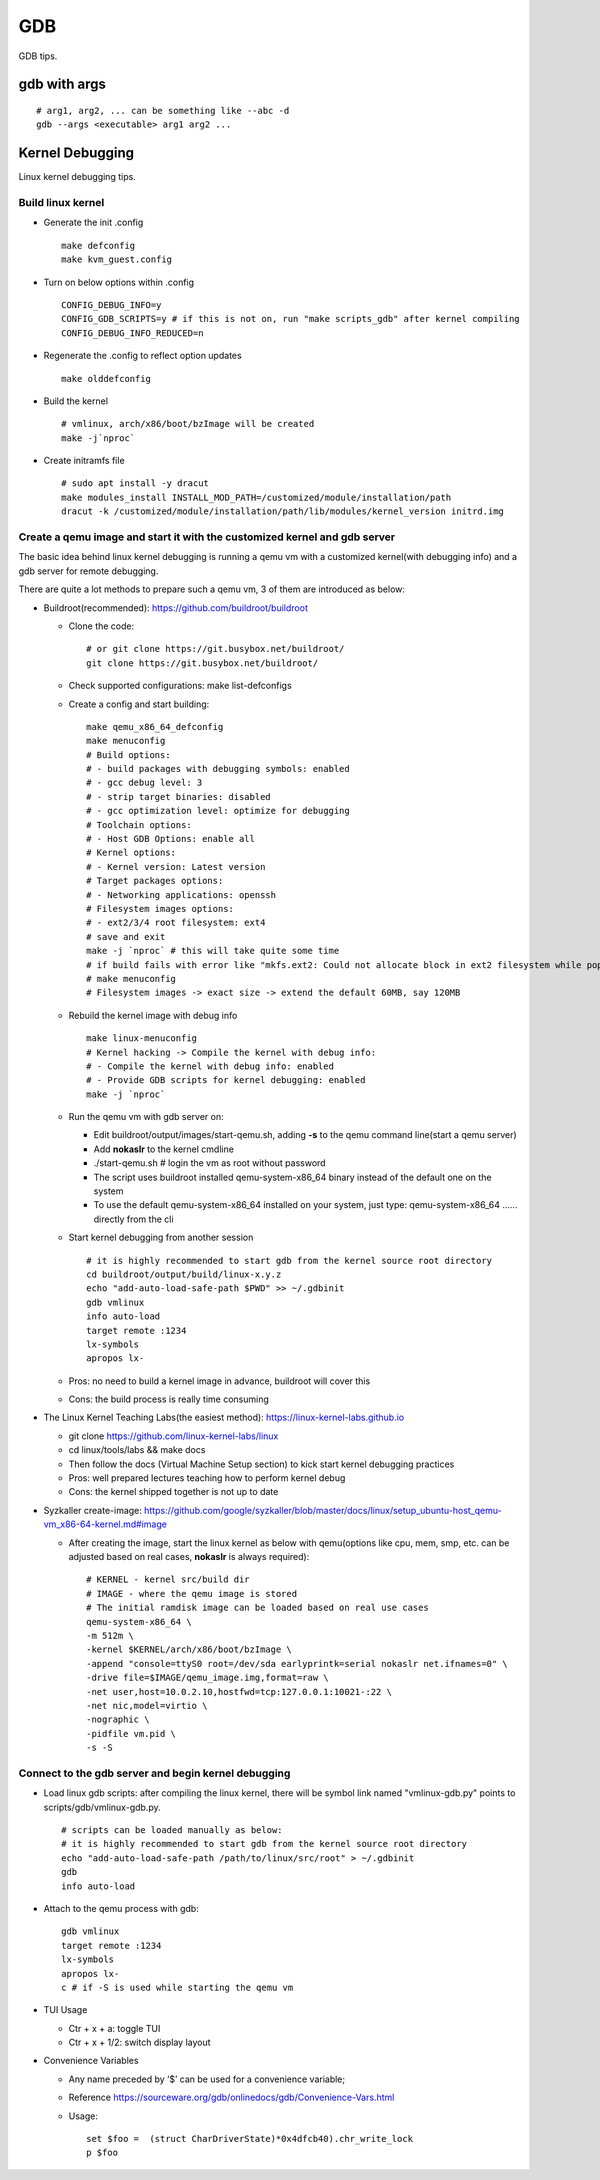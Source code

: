 GDB
=====

GDB tips.

gdb with args
---------------

::

  # arg1, arg2, ... can be something like --abc -d
  gdb --args <executable> arg1 arg2 ...

Kernel Debugging
-----------------

Linux kernel debugging tips.

Build linux kernel
~~~~~~~~~~~~~~~~~~~~

- Generate the init .config

  ::

    make defconfig
    make kvm_guest.config

- Turn on below options within .config

  ::

    CONFIG_DEBUG_INFO=y
    CONFIG_GDB_SCRIPTS=y # if this is not on, run "make scripts_gdb" after kernel compiling
    CONFIG_DEBUG_INFO_REDUCED=n

- Regenerate the .config to reflect option updates

  ::

    make olddefconfig

- Build the kernel

  ::

    # vmlinux, arch/x86/boot/bzImage will be created
    make -j`nproc`

- Create initramfs file

  ::

    # sudo apt install -y dracut
    make modules_install INSTALL_MOD_PATH=/customized/module/installation/path
    dracut -k /customized/module/installation/path/lib/modules/kernel_version initrd.img

Create a qemu image and start it with the customized kernel and gdb server
~~~~~~~~~~~~~~~~~~~~~~~~~~~~~~~~~~~~~~~~~~~~~~~~~~~~~~~~~~~~~~~~~~~~~~~~~~~

The basic idea behind linux kernel debugging is running a qemu vm with a customized kernel(with debugging info) and a gdb server for remote debugging.

There are quite a lot methods to prepare such a qemu vm, 3 of them are introduced as below:

- Buildroot(recommended): https://github.com/buildroot/buildroot

  * Clone the code:

    ::

      # or git clone https://git.busybox.net/buildroot/
      git clone https://git.busybox.net/buildroot/

  * Check supported configurations: make list-defconfigs
  * Create a config and start building:

    ::

      make qemu_x86_64_defconfig
      make menuconfig
      # Build options:
      # - build packages with debugging symbols: enabled
      # - gcc debug level: 3
      # - strip target binaries: disabled
      # - gcc optimization level: optimize for debugging
      # Toolchain options:
      # - Host GDB Options: enable all
      # Kernel options:
      # - Kernel version: Latest version
      # Target packages options:
      # - Networking applications: openssh
      # Filesystem images options:
      # - ext2/3/4 root filesystem: ext4
      # save and exit
      make -j `nproc` # this will take quite some time
      # if build fails with error like "mkfs.ext2: Could not allocate block in ext2 filesystem while populating file system"
      # make menuconfig
      # Filesystem images -> exact size -> extend the default 60MB, say 120MB

  * Rebuild the kernel image with debug info

    ::

      make linux-menuconfig
      # Kernel hacking -> Compile the kernel with debug info:
      # - Compile the kernel with debug info: enabled
      # - Provide GDB scripts for kernel debugging: enabled
      make -j `nproc`

  * Run the qemu vm with gdb server on:

    * Edit buildroot/output/images/start-qemu.sh, adding **-s** to the qemu command line(start a qemu server)
    * Add **nokaslr** to the kernel cmdline
    * ./start-qemu.sh # login the vm as root without password
    * The script uses buildroot installed qemu-system-x86_64 binary instead of the default one on the system
    * To use the default qemu-system-x86_64 installed on your system, just type: qemu-system-x86_64 ...... directly from the cli

  * Start kernel debugging from another session

    ::

      # it is highly recommended to start gdb from the kernel source root directory
      cd buildroot/output/build/linux-x.y.z
      echo "add-auto-load-safe-path $PWD" >> ~/.gdbinit
      gdb vmlinux
      info auto-load
      target remote :1234
      lx-symbols
      apropos lx-

  * Pros: no need to build a kernel image in advance, buildroot will cover this
  * Cons: the build process is really time consuming

- The Linux Kernel Teaching Labs(the easiest method): https://linux-kernel-labs.github.io

  * git clone https://github.com/linux-kernel-labs/linux
  * cd linux/tools/labs && make docs
  * Then follow the docs (Virtual Machine Setup section) to kick start kernel debugging practices
  * Pros: well prepared lectures teaching how to perform kernel debug
  * Cons: the kernel shipped together is not up to date

- Syzkaller create-image: https://github.com/google/syzkaller/blob/master/docs/linux/setup_ubuntu-host_qemu-vm_x86-64-kernel.md#image

  * After creating the image, start the linux kernel as below with qemu(options like cpu, mem, smp, etc. can be adjusted based on real cases, **nokaslr** is always required):

    ::

      # KERNEL - kernel src/build dir
      # IMAGE - where the qemu image is stored
      # The initial ramdisk image can be loaded based on real use cases
      qemu-system-x86_64 \
      -m 512m \
      -kernel $KERNEL/arch/x86/boot/bzImage \
      -append "console=ttyS0 root=/dev/sda earlyprintk=serial nokaslr net.ifnames=0" \
      -drive file=$IMAGE/qemu_image.img,format=raw \
      -net user,host=10.0.2.10,hostfwd=tcp:127.0.0.1:10021-:22 \
      -net nic,model=virtio \
      -nographic \
      -pidfile vm.pid \
      -s -S

Connect to the gdb server and begin kernel debugging
~~~~~~~~~~~~~~~~~~~~~~~~~~~~~~~~~~~~~~~~~~~~~~~~~~~~~~~

- Load linux gdb scripts: after compiling the linux kernel, there will be symbol link named "vmlinux-gdb.py" points to scripts/gdb/vmlinux-gdb.py.

  ::

    # scripts can be loaded manually as below:
    # it is highly recommended to start gdb from the kernel source root directory
    echo "add-auto-load-safe-path /path/to/linux/src/root" > ~/.gdbinit
    gdb
    info auto-load

- Attach to the qemu process with gdb:

  ::

    gdb vmlinux
    target remote :1234
    lx-symbols
    apropos lx-
    c # if -S is used while starting the qemu vm

- TUI Usage

  * Ctr + x + a: toggle TUI
  * Ctr + x + 1/2: switch display layout

- Convenience Variables

  * Any name preceded by ‘$’ can be used for a convenience variable;
  * Reference https://sourceware.org/gdb/onlinedocs/gdb/Convenience-Vars.html
  * Usage:

    ::

      set $foo =  (struct CharDriverState)*0x4dfcb40).chr_write_lock
      p $foo
